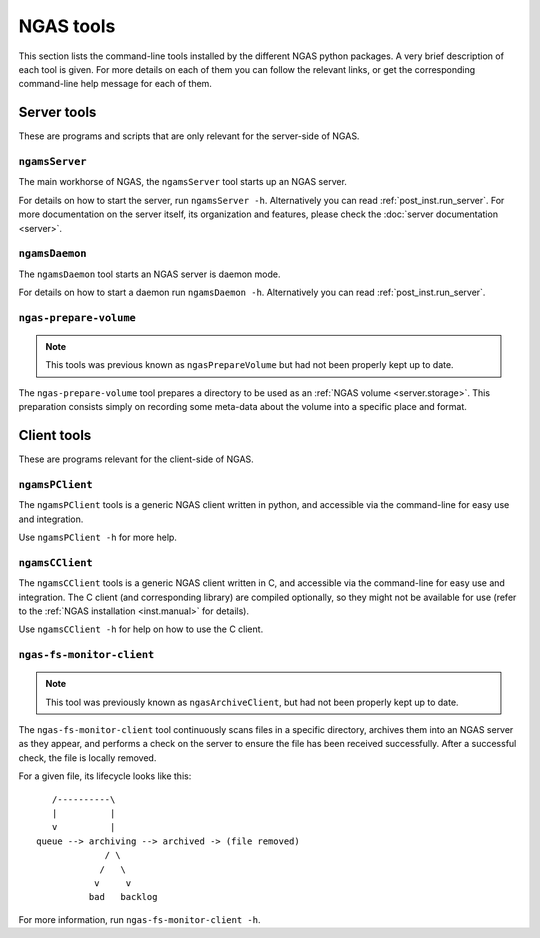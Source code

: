 NGAS tools
##########

This section lists
the command-line tools installed
by the different NGAS python packages.
A very brief description of each tool is given.
For more details on each of them
you can follow the relevant links,
or get the corresponding command-line help message
for each of them.


Server tools
============

These are programs and scripts
that are only relevant for the server-side of NGAS.

.. _tools.server:

``ngamsServer``
---------------

The main workhorse of NGAS,
the ``ngamsServer`` tool
starts up an NGAS server.

For details on how to start the server,
run ``ngamsServer -h``.
Alternatively you can read :ref:`post_inst.run_server`.
For more documentation on the server itself,
its organization and features,
please check the :doc:`server documentation <server>`.


.. _tools.daemon:

``ngamsDaemon``
---------------

The ``ngamsDaemon`` tool
starts an NGAS server is daemon mode.

For details on how to start a daemon
run ``ngamsDaemon -h``.
Alternatively you can read :ref:`post_inst.run_server`.


.. _tools.prepare_volume:

``ngas-prepare-volume``
-----------------------

.. note::
 This tools was previous known as ``ngasPrepareVolume``
 but had not been properly kept up to date.

The ``ngas-prepare-volume`` tool
prepares a directory to be used
as an :ref:`NGAS volume <server.storage>`.
This preparation consists simply
on recording some meta-data about the volume
into a specific place and format.


Client tools
============

These are programs
relevant for the client-side of NGAS.

.. _tools.pclient:

``ngamsPClient``
----------------

The ``ngamsPClient`` tools
is a generic NGAS client written in python,
and accessible via the command-line
for easy use and integration.

Use ``ngamsPClient -h`` for more help.


.. _tools.cclient:

``ngamsCClient``
----------------

The ``ngamsCClient`` tools
is a generic NGAS client written in C,
and accessible via the command-line
for easy use and integration.
The C client (and corresponding library)
are compiled optionally,
so they might not be available for use
(refer to the :ref:`NGAS installation <inst.manual>` for details).

Use ``ngamsCClient -h`` for help on how to use
the C client.


.. _tools.fs_monitor:

``ngas-fs-monitor-client``
--------------------------

.. note::
 This tool was previously known as ``ngasArchiveClient``,
 but had not been properly kept up to date.

The ``ngas-fs-monitor-client`` tool
continuously scans files in a specific directory,
archives them into an NGAS server as they appear,
and performs a check on the server
to ensure the file has been received successfully.
After a successful check, the file is locally removed.

For a given file, its lifecycle looks like this::

     /----------\
     |          |
     v          |
  queue --> archiving --> archived -> (file removed)
               / \
              /   \
             v     v
            bad   backlog

For more information,
run ``ngas-fs-monitor-client -h``.
